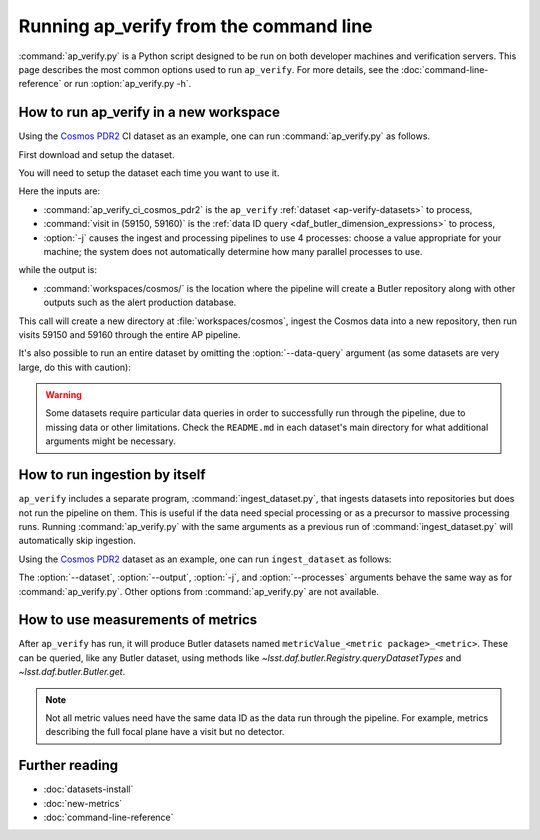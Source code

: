 .. py:currentmodule:: lsst.ap.verify

.. program:: ap_verify.py

.. _ap-verify-running:

#######################################
Running ap_verify from the command line
#######################################

:command:`ap_verify.py` is a Python script designed to be run on both developer machines and verification servers.
This page describes the most common options used to run ``ap_verify``.
For more details, see the :doc:`command-line-reference` or run :option:`ap_verify.py -h`.

.. _ap-verify-run-output-gen3:

How to run ap_verify in a new workspace
=======================================

Using the `Cosmos PDR2`_ CI dataset as an example, one can run :command:`ap_verify.py` as follows.

.. _Cosmos PDR2: https://github.com/lsst/ap_verify_ci_cosmos_pdr2/

First download and setup the dataset.

.. prompt:: bash

   git clone https://github.com/lsst/ap_verify_ci_cosmos_pdr2/
   setup -r ap_verify_ci_cosmos_pdr2

You will need to setup the dataset each time you want to use it.

.. prompt:: bash

   ap_verify.py --dataset ap_verify_ci_cosmos_pdr2 --data-query "visit in (59150, 59160)" -j4 --output workspaces/cosmos/

Here the inputs are:

* :command:`ap_verify_ci_cosmos_pdr2` is the ``ap_verify`` :ref:`dataset <ap-verify-datasets>` to process,
* :command:`visit in (59150, 59160)` is the :ref:`data ID query <daf_butler_dimension_expressions>` to process,
* :option:`-j` causes the ingest and processing pipelines to use 4 processes: choose a value appropriate for your machine; the system does not automatically determine how many parallel processes to use.

while the output is:

* :command:`workspaces/cosmos/` is the location where the pipeline will create a Butler repository along with other outputs such as the alert production database.

This call will create a new directory at :file:`workspaces/cosmos`, ingest the Cosmos data into a new repository, then run visits 59150 and 59160 through the entire AP pipeline.

It's also possible to run an entire dataset by omitting the :option:`--data-query` argument (as some datasets are very large, do this with caution):

.. prompt:: bash

   ap_verify.py --dataset ap_verify_ci_cosmos_pdr2 -j4 --output workspaces/cosmos/

.. warning::

    Some datasets require particular data queries in order to successfully run through the pipeline, due to missing data or other limitations.
    Check the ``README.md`` in each dataset's main directory for what additional arguments might be necessary.


.. _ap-verify-run-ingest:

How to run ingestion by itself
==============================

``ap_verify`` includes a separate program, :command:`ingest_dataset.py`, that ingests datasets into repositories but does not run the pipeline on them.
This is useful if the data need special processing or as a precursor to massive processing runs.
Running :command:`ap_verify.py` with the same arguments as a previous run of :command:`ingest_dataset.py` will automatically skip ingestion.

Using the `Cosmos PDR2`_ dataset as an example, one can run ``ingest_dataset`` as follows:

.. prompt:: bash

   ingest_dataset.py --dataset ap_verify_ci_cosmos_pdr2 -j4 --output workspaces/cosmos/

The :option:`--dataset`, :option:`--output`, :option:`-j`, and :option:`--processes` arguments behave the same way as for :command:`ap_verify.py`.
Other options from :command:`ap_verify.py` are not available.

.. _ap-verify-results-gen3:

How to use measurements of metrics
===================================================

After ``ap_verify`` has run, it will produce Butler datasets named ``metricValue_<metric package>_<metric>``.
These can be queried, like any Butler dataset, using methods like `~lsst.daf.butler.Registry.queryDatasetTypes` and `~lsst.daf.butler.Butler.get`.

.. note::

   Not all metric values need have the same data ID as the data run through the pipeline.
   For example, metrics describing the full focal plane have a visit but no detector.

Further reading
===============

- :doc:`datasets-install`
- :doc:`new-metrics`
- :doc:`command-line-reference`
